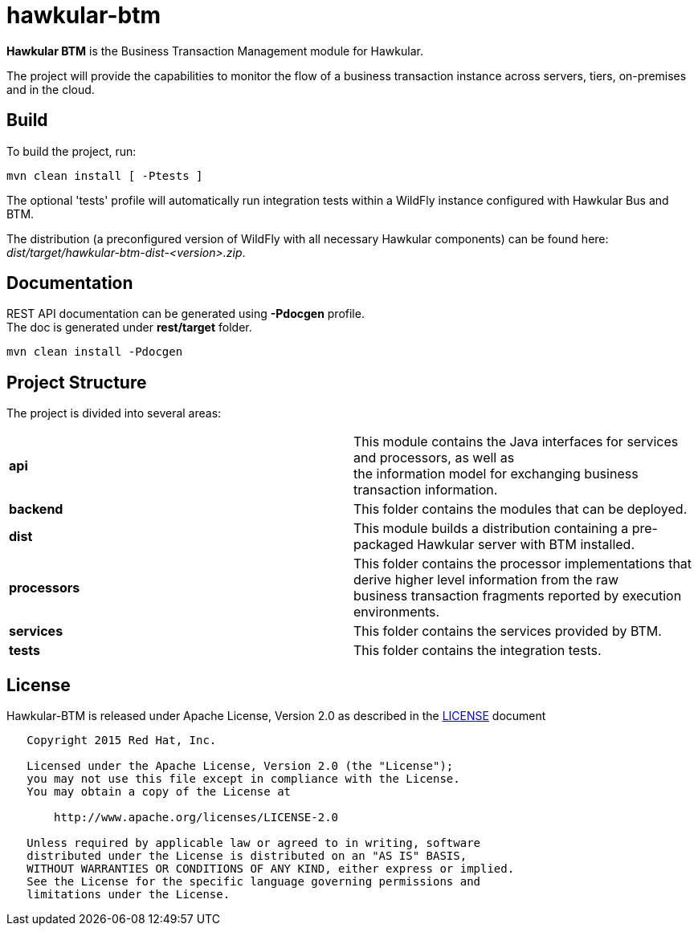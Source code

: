 = hawkular-btm
:source-language: java

ifdef::env-github[]
[link=https://travis-ci.org/hawkular/hawkular-btm]
image::https://travis-ci.org/hawkular/hawkular-btm.svg?branch=master[Build Status,70,18]
endif::[]

[.lead]
*Hawkular BTM* is the Business Transaction Management module for Hawkular.

The project will provide the capabilities to monitor the flow of a business transaction
instance across servers, tiers, on-premises and in the cloud.

== Build

To build the project, run:

```shell
mvn clean install [ -Ptests ]
```

The optional 'tests' profile will automatically run integration tests within a WildFly instance
configured with Hawkular Bus and BTM.

The distribution (a preconfigured version of WildFly with all necessary Hawkular components) can be
found here: _dist/target/hawkular-btm-dist-<version>.zip_.


== Documentation

REST API documentation can be generated using *-Pdocgen* profile. +
The doc is generated under *rest/target* folder.

```shell
mvn clean install -Pdocgen
```

== Project Structure

The project is divided into several areas:

[cols=">s,d"]
|=======================
| api |
This module contains the Java interfaces for services and processors, as well as +
the information model for exchanging business transaction information.
| backend |
This folder contains the modules that can be deployed.
| dist |
This module builds a distribution containing a pre-packaged Hawkular server with BTM installed.
| processors |
This folder contains the processor implementations that derive higher level information from the raw +
business transaction fragments reported by execution environments.
| services |
This folder contains the services provided by BTM.
| tests |
This folder contains the integration tests.
|=======================


== License

Hawkular-BTM is released under Apache License, Version 2.0 as described in the link:LICENSE[LICENSE] document

----
   Copyright 2015 Red Hat, Inc.

   Licensed under the Apache License, Version 2.0 (the "License");
   you may not use this file except in compliance with the License.
   You may obtain a copy of the License at

       http://www.apache.org/licenses/LICENSE-2.0

   Unless required by applicable law or agreed to in writing, software
   distributed under the License is distributed on an "AS IS" BASIS,
   WITHOUT WARRANTIES OR CONDITIONS OF ANY KIND, either express or implied.
   See the License for the specific language governing permissions and
   limitations under the License.
